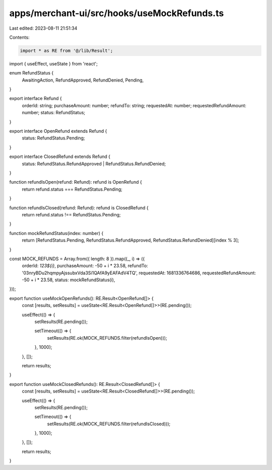 apps/merchant-ui/src/hooks/useMockRefunds.ts
============================================

Last edited: 2023-08-11 21:51:34

Contents:

.. code-block:: ts

    import * as RE from '@/lib/Result';
import { useEffect, useState } from 'react';

enum RefundStatus {
    AwaitingAction,
    RefundApproved,
    RefundDenied,
    Pending,
}

export interface Refund {
    orderId: string;
    purchaseAmount: number;
    refundTo: string;
    requestedAt: number;
    requestedRefundAmount: number;
    status: RefundStatus;
}

export interface OpenRefund extends Refund {
    status: RefundStatus.Pending;
}

export interface ClosedRefund extends Refund {
    status: RefundStatus.RefundApproved | RefundStatus.RefundDenied;
}

function refundIsOpen(refund: Refund): refund is OpenRefund {
    return refund.status === RefundStatus.Pending;
}

function refundIsClosed(refund: Refund): refund is ClosedRefund {
    return refund.status !== RefundStatus.Pending;
}

function mockRefundStatus(index: number) {
    return [RefundStatus.Pending, RefundStatus.RefundApproved, RefundStatus.RefundDenied][index % 3];
}

const MOCK_REFUNDS = Array.from({ length: 8 }).map((_, i) => ({
    orderId: `123${i}`,
    purchaseAmount: -50 + i * 23.58,
    refundTo: '03nryBDu2hqmpyAjssubxVda3Si1QAfA9yEAFAdV4TQ',
    requestedAt: 1681336764686,
    requestedRefundAmount: -50 + i * 23.58,
    status: mockRefundStatus(i),
}));

export function useMockOpenRefunds(): RE.Result<OpenRefund[]> {
    const [results, setResults] = useState<RE.Result<OpenRefund[]>>(RE.pending());

    useEffect(() => {
        setResults(RE.pending());

        setTimeout(() => {
            setResults(RE.ok(MOCK_REFUNDS.filter(refundIsOpen)));
        }, 1000);
    }, []);

    return results;
}

export function useMockClosedRefunds(): RE.Result<ClosedRefund[]> {
    const [results, setResults] = useState<RE.Result<ClosedRefund[]>>(RE.pending());

    useEffect(() => {
        setResults(RE.pending());

        setTimeout(() => {
            setResults(RE.ok(MOCK_REFUNDS.filter(refundIsClosed)));
        }, 1000);
    }, []);

    return results;
}


